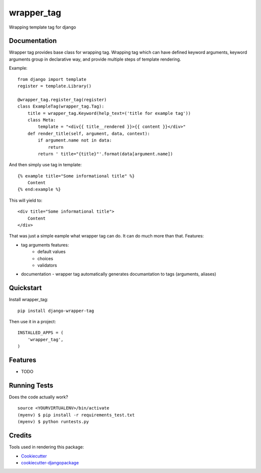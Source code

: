 =============================
wrapper_tag
=============================

.. image:: https://badge.fury.io/py/django-wrapper-tag.png
    :target: https://badge.fury.io/py/django-wrapper-tag

Wrapping template tag for django

Documentation
-------------

Wrapper tag provides base class for wrapping tag. Wrapping tag which can have defined keyword arguments, keyword
arguments group in declarative way, and provide multiple steps of template rendering.

Example::

    from django import template
    register = template.Library()

    @wrapper_tag.register_tag(register)
    class ExampleTag(wrapper_tag.Tag):
        title = wrapper_tag.Keyword(help_text=('title for example tag'))
        class Meta:
            template = "<div{{ title__rendered }}>{{ content }}</div>"
        def render_title(self, argument, data, context):
            if argument.name not in data:
                return
            return ' title="{title}"'.format(data[argument.name])

And then simply use tag in template::

    {% example title="Some informational title" %}
        Content
    {% end:example %}

This will yield to::

    <div title="Some informational title">
        Content
    </div>

That was just a simple eample what wrapper tag can do. It can do much more than that.
Features:

* tag arguments features:
    * default values
    * choices
    * validators
* documentation - wrapper tag automatically generates documantation to tags (arguments, aliases)

Quickstart
----------

Install wrapper_tag::

    pip install django-wrapper-tag

Then use it in a project::

    INSTALLED_APPS = (
        'wrapper_tag',
    )

Features
--------

* TODO

Running Tests
--------------

Does the code actually work?

::

    source <YOURVIRTUALENV>/bin/activate
    (myenv) $ pip install -r requirements_test.txt
    (myenv) $ python runtests.py

Credits
---------

Tools used in rendering this package:

*  Cookiecutter_
*  `cookiecutter-djangopackage`_

.. _Cookiecutter: https://github.com/audreyr/cookiecutter
.. _`cookiecutter-djangopackage`: https://github.com/pydanny/cookiecutter-djangopackage

